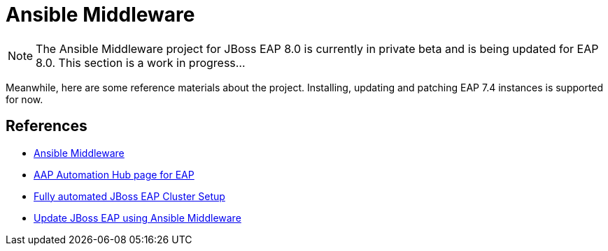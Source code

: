 = Ansible Middleware

NOTE: The Ansible Middleware project for JBoss EAP 8.0 is currently in private beta and is being updated for EAP 8.0. This section is a work in progress...

Meanwhile, here are some reference materials about the project. Installing, updating and patching EAP 7.4 instances is supported for now.

== References

* https://ansiblemiddleware.com[Ansible Middleware]
* https://console.redhat.com/ansible/automation-hub/repo/published/redhat/eap[AAP Automation Hub page for EAP]
* https://developers.redhat.com/articles/2024/01/09/fully-automated-setup-jboss-eap-cluster-using-ansible#[Fully automated JBoss EAP Cluster Setup]
* https://developers.redhat.com/articles/2023/04/04/update-and-upgrade-jboss-eap-ansible#[Update JBoss EAP using Ansible Middleware]